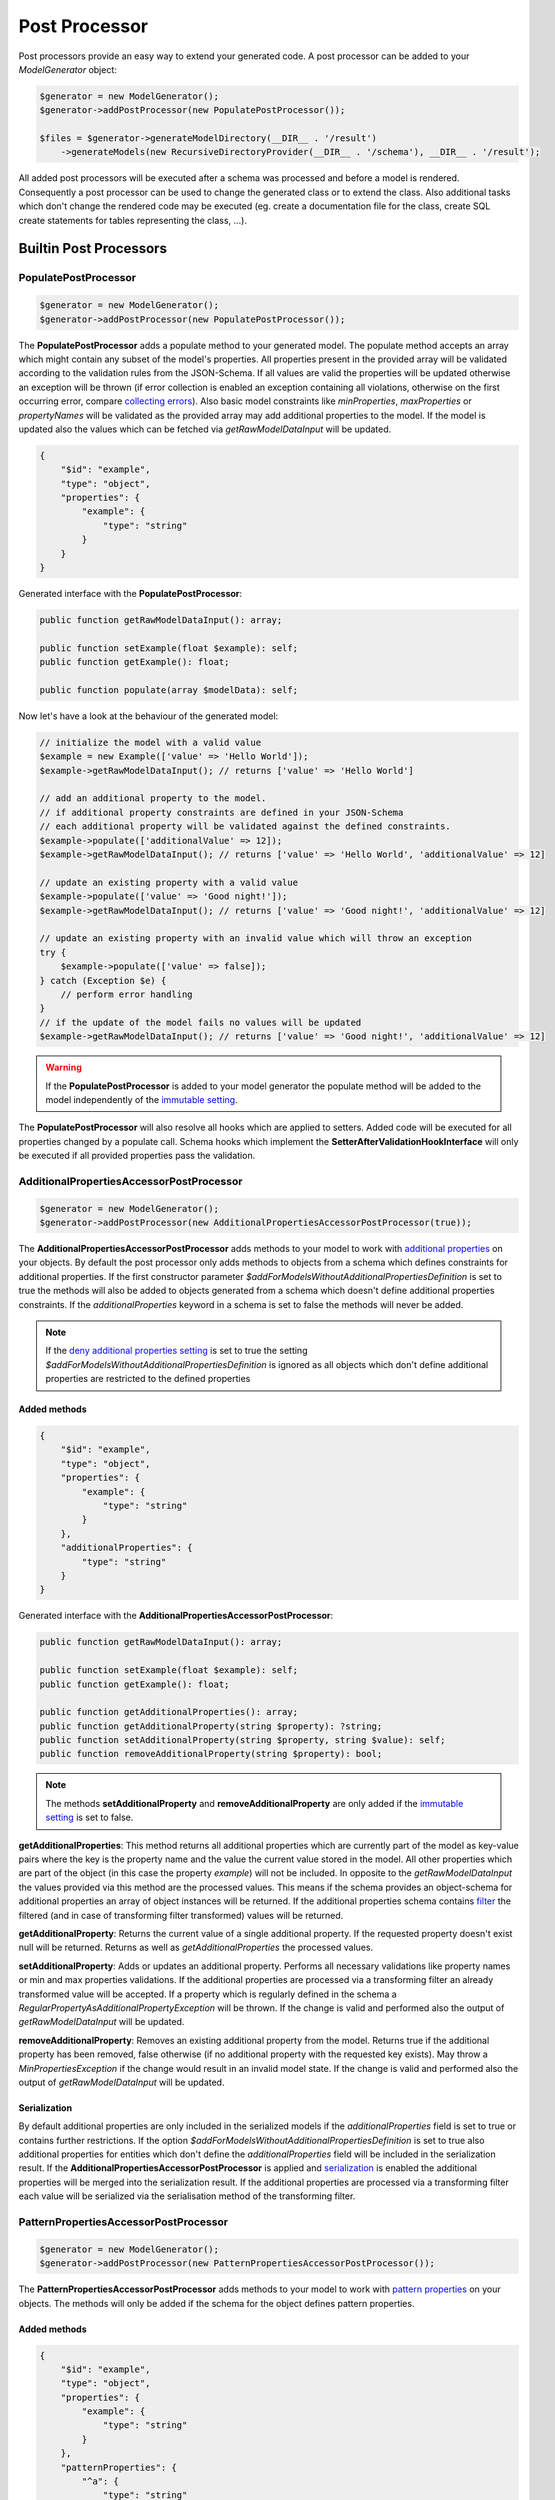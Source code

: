 Post Processor
==============

Post processors provide an easy way to extend your generated code. A post processor can be added to your `ModelGenerator` object:

.. code-block:: php

    $generator = new ModelGenerator();
    $generator->addPostProcessor(new PopulatePostProcessor());

    $files = $generator->generateModelDirectory(__DIR__ . '/result')
        ->generateModels(new RecursiveDirectoryProvider(__DIR__ . '/schema'), __DIR__ . '/result');

All added post processors will be executed after a schema was processed and before a model is rendered. Consequently a post processor can be used to change the generated class or to extend the class. Also additional tasks which don't change the rendered code may be executed (eg. create a documentation file for the class, create SQL create statements for tables representing the class, ...).

Builtin Post Processors
-----------------------

PopulatePostProcessor
^^^^^^^^^^^^^^^^^^^^^

.. code-block:: php

    $generator = new ModelGenerator();
    $generator->addPostProcessor(new PopulatePostProcessor());

The **PopulatePostProcessor** adds a populate method to your generated model. The populate method accepts an array which might contain any subset of the model's properties. All properties present in the provided array will be validated according to the validation rules from the JSON-Schema. If all values are valid the properties will be updated otherwise an exception will be thrown (if error collection is enabled an exception containing all violations, otherwise on the first occurring error, compare `collecting errors <../gettingStarted.html#collect-errors-vs-early-return>`__). Also basic model constraints like `minProperties`, `maxProperties` or `propertyNames` will be validated as the provided array may add additional properties to the model. If the model is updated also the values which can be fetched via `getRawModelDataInput` will be updated.

.. code-block:: json

    {
        "$id": "example",
        "type": "object",
        "properties": {
            "example": {
                "type": "string"
            }
        }
    }

Generated interface with the **PopulatePostProcessor**:

.. code-block:: php

    public function getRawModelDataInput(): array;

    public function setExample(float $example): self;
    public function getExample(): float;

    public function populate(array $modelData): self;

Now let's have a look at the behaviour of the generated model:

.. code-block:: php

    // initialize the model with a valid value
    $example = new Example(['value' => 'Hello World']);
    $example->getRawModelDataInput(); // returns ['value' => 'Hello World']

    // add an additional property to the model.
    // if additional property constraints are defined in your JSON-Schema
    // each additional property will be validated against the defined constraints.
    $example->populate(['additionalValue' => 12]);
    $example->getRawModelDataInput(); // returns ['value' => 'Hello World', 'additionalValue' => 12]

    // update an existing property with a valid value
    $example->populate(['value' => 'Good night!']);
    $example->getRawModelDataInput(); // returns ['value' => 'Good night!', 'additionalValue' => 12]

    // update an existing property with an invalid value which will throw an exception
    try {
        $example->populate(['value' => false]);
    } catch (Exception $e) {
        // perform error handling
    }
    // if the update of the model fails no values will be updated
    $example->getRawModelDataInput(); // returns ['value' => 'Good night!', 'additionalValue' => 12]

.. warning::

    If the **PopulatePostProcessor** is added to your model generator the populate method will be added to the model independently of the `immutable setting <../gettingStarted.html#immutable-classes>`__.

The **PopulatePostProcessor** will also resolve all hooks which are applied to setters. Added code will be executed for all properties changed by a populate call. Schema hooks which implement the **SetterAfterValidationHookInterface** will only be executed if all provided properties pass the validation.

AdditionalPropertiesAccessorPostProcessor
^^^^^^^^^^^^^^^^^^^^^^^^^^^^^^^^^^^^^^^^^

.. code-block:: php

    $generator = new ModelGenerator();
    $generator->addPostProcessor(new AdditionalPropertiesAccessorPostProcessor(true));

The **AdditionalPropertiesAccessorPostProcessor** adds methods to your model to work with `additional properties <../complexTypes/object.html#additional-properties>`__ on your objects. By default the post processor only adds methods to objects from a schema which defines constraints for additional properties. If the first constructor parameter *$addForModelsWithoutAdditionalPropertiesDefinition* is set to true the methods will also be added to objects generated from a schema which doesn't define additional properties constraints. If the *additionalProperties* keyword in a schema is set to false the methods will never be added.

.. note::

    If the `deny additional properties setting <../gettingStarted.html#deny-additional-properties>`__ is set to true the setting *$addForModelsWithoutAdditionalPropertiesDefinition* is ignored as all objects which don't define additional properties are restricted to the defined properties

Added methods
~~~~~~~~~~~~~

.. code-block:: json

    {
        "$id": "example",
        "type": "object",
        "properties": {
            "example": {
                "type": "string"
            }
        },
        "additionalProperties": {
            "type": "string"
        }
    }

Generated interface with the **AdditionalPropertiesAccessorPostProcessor**:

.. code-block:: php

    public function getRawModelDataInput(): array;

    public function setExample(float $example): self;
    public function getExample(): float;

    public function getAdditionalProperties(): array;
    public function getAdditionalProperty(string $property): ?string;
    public function setAdditionalProperty(string $property, string $value): self;
    public function removeAdditionalProperty(string $property): bool;

.. note::

    The methods **setAdditionalProperty** and **removeAdditionalProperty** are only added if the `immutable setting <../gettingStarted.html#immutable-classes>`__ is set to false.

**getAdditionalProperties**: This method returns all additional properties which are currently part of the model as key-value pairs where the key is the property name and the value the current value stored in the model. All other properties which are part of the object (in this case the property *example*) will not be included. In opposite to the *getRawModelDataInput* the values provided via this method are the processed values. This means if the schema provides an object-schema for additional properties an array of object instances will be returned. If the additional properties schema contains `filter <../nonStandardExtensions/filter.html>`__ the filtered (and in case of transforming filter transformed) values will be returned.

**getAdditionalProperty**: Returns the current value of a single additional property. If the requested property doesn't exist null will be returned. Returns as well as *getAdditionalProperties* the processed values.

**setAdditionalProperty**: Adds or updates an additional property. Performs all necessary validations like property names or min and max properties validations. If the additional properties are processed via a transforming filter an already transformed value will be accepted. If a property which is regularly defined in the schema a *RegularPropertyAsAdditionalPropertyException* will be thrown. If the change is valid and performed also the output of *getRawModelDataInput* will be updated.

**removeAdditionalProperty**: Removes an existing additional property from the model. Returns true if the additional property has been removed, false otherwise (if no additional property with the requested key exists). May throw a *MinPropertiesException* if the change would result in an invalid model state. If the change is valid and performed also the output of *getRawModelDataInput* will be updated.

Serialization
~~~~~~~~~~~~~

By default additional properties are only included in the serialized models if the *additionalProperties* field is set to true or contains further restrictions. If the option *$addForModelsWithoutAdditionalPropertiesDefinition* is set to true also additional properties for entities which don't define the *additionalProperties* field will be included in the serialization result. If the **AdditionalPropertiesAccessorPostProcessor** is applied and `serialization <../gettingStarted.html#serialization-methods>`__ is enabled the additional properties will be merged into the serialization result. If the additional properties are processed via a transforming filter each value will be serialized via the serialisation method of the transforming filter.

PatternPropertiesAccessorPostProcessor
^^^^^^^^^^^^^^^^^^^^^^^^^^^^^^^^^^^^^^

.. code-block:: php

    $generator = new ModelGenerator();
    $generator->addPostProcessor(new PatternPropertiesAccessorPostProcessor());

The **PatternPropertiesAccessorPostProcessor** adds methods to your model to work with `pattern properties <../complexTypes/object.html#pattern-properties>`__ on your objects. The methods will only be added if the schema for the object defines pattern properties.

Added methods
~~~~~~~~~~~~~

.. code-block:: json

    {
        "$id": "example",
        "type": "object",
        "properties": {
            "example": {
                "type": "string"
            }
        },
        "patternProperties": {
            "^a": {
                "type": "string"
            },
            "^b": {
                "key": "numbers"
                "type": "integer"
            },
        }
    }

Generated interface with the **AdditionalPropertiesAccessorPostProcessor**:

.. code-block:: php

    public function getRawModelDataInput(): array;

    public function setExample(float $example): self;
    public function getExample(): float;

    public function getPatternProperties(string $key): array;

The added method **getPatternProperties** can be used to fetch a list of all properties matching the given pattern. As *$key* you have to provide the pattern you want to fetch. Alternatively you can define a key in your schema and use the key to fetch the properties.

.. code-block:: php

    $myObject = new Example('a1' => 'Hello', 'b1' => 100);

    // fetches all properties matching the pattern '^a', consequently will return ['a1' => 'Hello']
    $myObject->getPatternProperties('^a');

    // fetches all properties matching the pattern '^b' (which has a defined key), consequently will return ['b1' => 100]
    $myObject->getPatternProperties('numbers');

.. note::

    If you want to modify your object by adding or removing pattern properties after the object instantiation you can use the `AdditionalPropertiesAccessorPostProcessor <postProcessor.html#additionalpropertiesaccessorpostprocessor>`__ or the `PopulatePostProcessor <postProcessor.html#populatepostprocessor>`__

EnumPostProcessor
^^^^^^^^^^^^^^^^^^^^^^^^^^^^^^^^^^^^^^

.. warning::

    Requires at least PHP 8.1

.. code-block:: php

    $generator = new ModelGenerator();
    $generator->addPostProcessor(new EnumPostProcessor(__DIR__ . '/generated/enum/', '\\MyApp\\Enum'));

The **EnumPostProcessor** generates a `PHP enum <https://www.php.net/manual/en/language.enumerations.basics.php>`_ for each `enum <../complexTypes/enum.html>`__ found in the processed schemas.
Enums which contain only integer values or only string values will be rendered into a `backed enum <https://www.php.net/manual/en/language.enumerations.backed.php>`_.
Other enums will provide the following interface similar to the capabilities of a backed enum:

.. code-block:: php

    public static function from(mixed $value): self;
    public static function tryFrom(mixed $value): ?self;

    public function value(): mixed;

Let's have a look at the most simple case of a string-only enum:

.. code-block:: json

    {
        "$id": "offer",
        "type": "object",
        "properties": {
            "state": {
                "enum": ["open", "sold", "cancelled"]
            }
        }
    }

The provided schema will generate the following enum:

.. code-block:: php

    enum OfferState: string {
        case Open = 'open';
        case Sold = 'sold';
        case Cancelled = 'cancelled';
    }

The type hints and annotations of the generated class will be changed to match the generated enum:

.. code-block:: php

    /**
     * @param OfferState|string|null $state
     */
    public function setState($state): self;
    public function getState(): ?OfferState;

Mapping
~~~~~~~

Each enum which is not a string-only enum must provide a mapping in the **enum-map** property, for example an integer-only enum:

.. code-block:: json

    {
        "$id": "offer",
        "type": "object",
        "properties": {
            "state": {
                "enum": [0, 1, 2],
                "enum-map": {
                    "open": 0,
                    "sold": 1,
                    "cancelled": 2
                }
            }
        }
    }

The provided schema will generate the following enum:

.. code-block:: php

    enum OfferState: int {
        case Open = 0;
        case Sold = 1;
        case Cancelled = 2;
    }

If an enum which requires a mapping is found a **SchemaException** will be thrown.

.. note::

    By enabling the *$skipNonMappedEnums* option of the **EnumPostProcessor** you can skip enums which require a mapping but don't provide a mapping. Those enums will provide the default `enum <../complexTypes/enum.html>`__ behaviour.

Custom Post Processors
----------------------

You can implement custom post processors to accomplish your tasks. Each post processor must extend the class **PHPModelGenerator\\SchemaProcessor\\PostProcessor\\PostProcessor**. If you have implemented a post processor add the post processor to your `ModelGenerator` and the post processor will be executed for each class.

A custom post processor which adds a custom trait to the generated model (eg. a trait adding methods for an active record pattern implementation) may look like:

.. code-block:: php

    namespace MyApp\Model\Generator\PostProcessor;

    use MyApp\Model\ActiveRecordTrait;
    use PHPModelGenerator\SchemaProcessor\PostProcessor\PostProcessor;

    class ActiveRecordPostProcessor extends PostProcessor
    {
        public function process(Schema $schema, GeneratorConfiguration $generatorConfiguration): void
        {
            $schema->addTrait(ActiveRecordTrait::class);
        }
    }

.. hint::

    For examples how to implement a custom post processor have a look at the built in post processors located at **src/SchemaProcessor/PostProcessor/**

What can you do inside your custom post processor?

* Add additional traits and interfaces to your models
* Add additional methods and properties to your models
* Hook via **SchemaHooks** into the generated source code and add your snippets at defined places inside the model:

    * Implement the **ConstructorBeforeValidationHookInterface** to add code to the beginning of your constructor
    * Implement the **ConstructorAfterValidationHookInterface** to add code to the end of your constructor
    * Implement the **GetterHookInterface** to add code to your getter methods
    * Implement the **SetterBeforeValidationHookInterface** to add code to the beginning of your setter methods
    * Implement the **SetterAfterValidationHookInterface** to add code to the end of your setter methods
    * Implement the **SerializationHookInterface** to add code to the end of your serialization process

.. warning::

    If a setter for a property is called with the same value which is already stored internally (consequently no update of the property is required), the setters will return directly and as a result of that the setter hooks will not be executed.

    This behaviour also applies also to properties changed via the *populate* method added by the `PopulatePostProcessor <#populatepostprocessor>`__ and the *setAdditionalProperty* method added by the `AdditionalPropertiesAccessorPostProcessor <#additionalpropertiesaccessorpostprocessor>`__

To execute code before/after the processing of the schemas override the methods **preProcess** and **postProcess** inside your custom post processor.